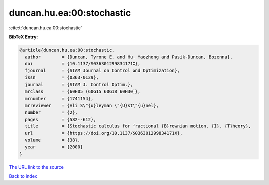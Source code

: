 duncan.hu.ea:00:stochastic
==========================

:cite:t:`duncan.hu.ea:00:stochastic`

**BibTeX Entry:**

.. code-block:: bibtex

   @article{duncan.hu.ea:00:stochastic,
     author        = {Duncan, Tyrone E. and Hu, Yaozhong and Pasik-Duncan, Bozenna},
     doi           = {10.1137/S036301299834171X},
     fjournal      = {SIAM Journal on Control and Optimization},
     issn          = {0363-0129},
     journal       = {SIAM J. Control Optim.},
     mrclass       = {60H05 (60G15 60G18 60H30)},
     mrnumber      = {1741154},
     mrreviewer    = {Ali S\"{u}leyman \"{U}st\"{u}nel},
     number        = {2},
     pages         = {582--612},
     title         = {Stochastic calculus for fractional {B}rownian motion. {I}. {T}heory},
     url           = {https://doi.org/10.1137/S036301299834171X},
     volume        = {38},
     year          = {2000}
   }

`The URL link to the source <https://doi.org/10.1137/S036301299834171X>`__


`Back to index <../By-Cite-Keys.html>`__
